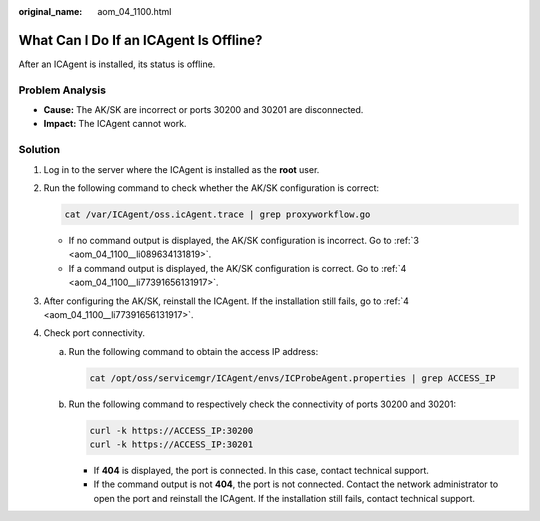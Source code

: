 :original_name: aom_04_1100.html

.. _aom_04_1100:

What Can I Do If an ICAgent Is Offline?
=======================================

After an ICAgent is installed, its status is offline.

Problem Analysis
----------------

-  **Cause:** The AK/SK are incorrect or ports 30200 and 30201 are disconnected.
-  **Impact:** The ICAgent cannot work.

Solution
--------

#. Log in to the server where the ICAgent is installed as the **root** user.

#. Run the following command to check whether the AK/SK configuration is correct:

   .. code-block::

      cat /var/ICAgent/oss.icAgent.trace | grep proxyworkflow.go

   -  If no command output is displayed, the AK/SK configuration is incorrect. Go to :ref:`3 <aom_04_1100__li089634131819>`.
   -  If a command output is displayed, the AK/SK configuration is correct. Go to :ref:`4 <aom_04_1100__li77391656131917>`.

#. .. _aom_04_1100__li089634131819:

   After configuring the AK/SK, reinstall the ICAgent. If the installation still fails, go to :ref:`4 <aom_04_1100__li77391656131917>`.

#. .. _aom_04_1100__li77391656131917:

   Check port connectivity.

   a. Run the following command to obtain the access IP address:

      .. code-block::

         cat /opt/oss/servicemgr/ICAgent/envs/ICProbeAgent.properties | grep ACCESS_IP

   b. Run the following command to respectively check the connectivity of ports 30200 and 30201:

      .. code-block::

         curl -k https://ACCESS_IP:30200
         curl -k https://ACCESS_IP:30201

      -  If **404** is displayed, the port is connected. In this case, contact technical support.
      -  If the command output is not **404**, the port is not connected. Contact the network administrator to open the port and reinstall the ICAgent. If the installation still fails, contact technical support.
